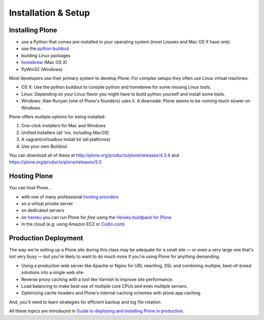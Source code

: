 .. _installation-label:

Installation & Setup
=====================


.. _installation-plone-label:

Installing Plone
----------------

.. only:: not presentation

    Plone 5.x requires a working Python 2.7 and several other system tools that not every OS provides. Therefore the installation of Plone is different on every system. Here are some ways that Python can be used:

.. only:: presentation

    Plone 4.3-x and Plone 5 require a working Python 2.7 and several other tools.

    Installation is different on every system.

* use a Python that comes pre-installed in your operating system (most Linuxes and Mac OS X have one)
* use the `python buildout <https://github.com/collective/buildout.python>`_
* building Linux packages
* `homebrew <http://mxcl.github.com/homebrew>`_ (Mac OS X)
* PyWin32 (Windows)

.. only:: not presentation

    Mac OS X 10.8 - 10.10 and Ubuntu 14.04 come with a working default Python 2.7 built in. These are the lucky ones. To run a Plone version older than 4.0 you need Python 2.4. That's not always easy to install.  And Plone 4.0.x and 4.1.x require Python 2.6.  Plone 4.2 can be run with Python 2.6 or 2.7, while Plone 4.3 requires Python 2.7.

Most developers use their primary system to develop Plone. For complex setups they often use Linux virtual machines.

* OS X: Use the python buildout to compile python and homebrew for some missing Linux tools.
* Linux: Depending on your Linux flavor you might have to build python yourself and install some tools.
* Windows: Alan Runyan (one of Plone's founders) uses it. A downside: Plone seems to be running much slower on Windows.

Plone offers multiple options for being installed:

1. One-click installers for Mac and Windows
2. Unified installers (all 'nix, including MacOS)
3. A vagrant/virtualbox install kit (all platforms)
4. Use your own Buildout

You can download all of these at http://plone.org/products/plone/releases/4.3.4 and https://plone.org/products/plone/releases/5.0


.. only:: not presentation

    For the training we'll use option 3 and 4 to install and run Plone. We'll create our own Buildout and extend it as we wish. But we will do so in a vagrant machine. For your own first experiments we recommend option 2 or 3 (if you have a Windows laptop or encounter problems). Later on you should be able to use your own Buildout (we'll cover that later on).

.. only:: presentation

    For the training we'll use option 3 and 4 to install and run Plone.

.. seealso::

    * http://docs.plone.org/manage/installing/installation.html


.. _installation-hosting-label:

Hosting Plone
-------------

.. only:: not presentation

    If you want to host a real live Plone site yourself then running it from your laptop is not a viable option.

You can host Plone...

* with one of many professional `hosting providers <http://plone.com/providers>`_
* on a virtual private server
* on dedicated servers
* on `heroku <http://heroku.com>`_ you can run Plone for *free* using the `Heroku buildpack for Plone <https://github.com/niteoweb/heroku-buildpack-plone>`_
* in the cloud (e.g. using Amazon EC2 or `Codio.com <http://blog.dbain.com/2014/04/install-plone-in-under-5-minutes-on.html>`_)

.. seealso::

    * Plone Installation Requirements: http://docs.plone.org/manage/installing/requirements.html
    * Run Plone on a 5$ plan: http://www.stevemcmahon.com/steves-blog/plone-on-5-a-month
    * Where to host Plone: http://plone.org/documentation/faq/where-can-i-host-my-plone-site


.. _installation-prod-deploy-label:

Production Deployment
---------------------

The way we're setting up a Plone site during this class may be adequate for a small site — or even a very large one that's not very busy — but you're likely to want to do much more if you're using Plone for anything demanding.

* Using a production web server like Apache or Nginx for URL rewriting, SSL and combining multiple, best-of-breed solutions into a single web site.

* Reverse proxy caching with a tool like Varnish to improve site performance.

* Load balancing to make best use of multiple core CPUs and even multiple servers.

* Optimizing cache headers and Plone's internal caching schemes with plone.app.caching.

And, you'll need to learn strategies for efficient backup and log file rotation.

All these topics are introduced in `Guide to deploying and installing Plone in production <http://docs.plone.org/manage/deploying/index.html>`_.
